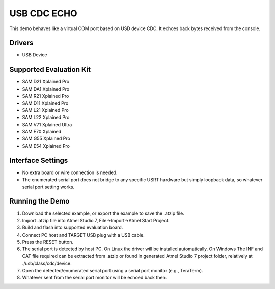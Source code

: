 ============
USB CDC ECHO
============

This demo behaves like a virtual COM port based on USD device CDC. It echoes
back bytes received from the console.

Drivers
-------
* USB Device

Supported Evaluation Kit
------------------------
* SAM D21 Xplained Pro
* SAM DA1 Xplained Pro
* SAM R21 Xplained Pro
* SAM D11 Xplained Pro
* SAM L21 Xplained Pro
* SAM L22 Xplained Pro
* SAM V71 Xplained Ultra
* SAM E70 Xplained
* SAM G55 Xplained Pro
* SAM E54 Xplained Pro

Interface Settings
------------------
* No extra board or wire connection is needed.
* The enumerated serial port does not bridge to any specific USRT hardware but
  simply loopback data, so whatever serial port setting works.

Running the Demo
----------------

1. Download the selected example, or export the example to save the .atzip file.
2. Import .atzip file into Atmel Studio 7, File->Import->Atmel Start Project.
3. Build and flash into supported evaluation board.
4. Connect PC host and TARGET USB plug with a USB cable.
5. Press the RESET button.
6. The serial port is detected by host PC. On Linux the driver will be installed
   automatically. On Windows The INF and CAT file required can be extracted from
   .atzip or found in generated Atmel Studio 7 project folder, relatively at
   ./usb/class/cdc/device.
7. Open the detected/enumerated serial port using a serial port monitor
   (e.g., TeraTerm).
8. Whatever sent from the serial port monitor will be echoed back then.
